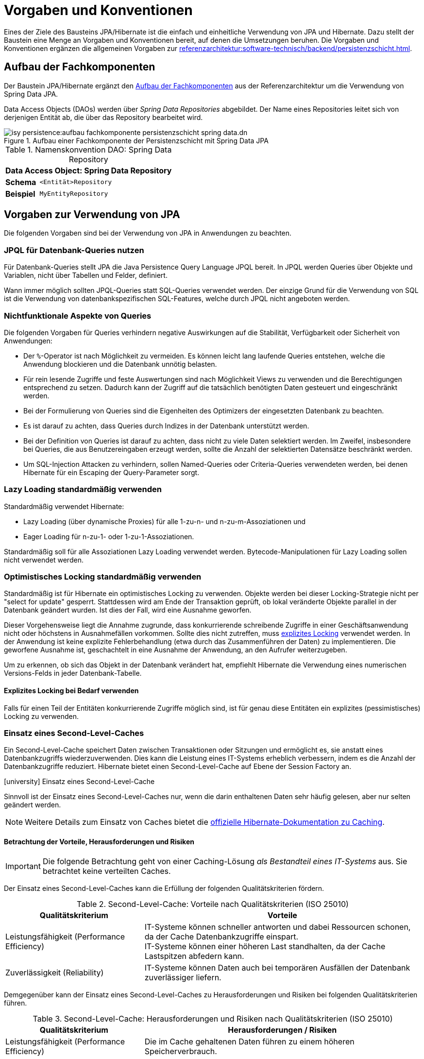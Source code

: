 = Vorgaben und Konventionen

Eines der Ziele des Bausteins JPA/Hibernate ist die einfach und einheitliche Verwendung von JPA und Hibernate.
Dazu stellt der Baustein eine Menge an Vorgaben und Konventionen bereit, auf denen die Umsetzungen beruhen.
Die Vorgaben und Konventionen ergänzen die allgemeinen Vorgaben zur xref:referenzarchitektur:software-technisch/backend/persistenzschicht.adoc[].

[[aufbau-fachkomponenten]]
== Aufbau der Fachkomponenten

Der Baustein JPA/Hibernate ergänzt den xref:referenzarchitektur:software-technisch/backend/persistenzschicht.adoc#fachkomponenten[Aufbau der Fachkomponenten] aus der Referenzarchitektur um die Verwendung von Spring Data JPA.

Data Access Objects (DAOs) werden über _Spring Data Repositories_ abgebildet.
Der Name eines Repositories leitet sich von derjenigen Entität ab, die über das Repository bearbeitet wird.

[[aufbau-fachkomponente-persistenzschicht]]
.Aufbau einer Fachkomponente der Persistenzschicht mit Spring Data JPA
image::isy-persistence:aufbau_fachkomponente_persistenzschicht_spring_data.dn.svg[]

//tag::namenskonvention[]

[[namenskonvention-spring-data-repository]]
.Namenskonvention DAO: Spring Data Repository
[id="table-repossimpl",reftext="{table-caption} {counter:tables}"]
[cols="1s,4m",options="header"]
|====
2+|Data Access Object: Spring Data Repository
|Schema |<Entität>Repository
|Beispiel |MyEntityRepository
|====

//end::namenskonvention[]


[[vorgaben-zur-verwendung-von-jpa]]
== Vorgaben zur Verwendung von JPA

Die folgenden Vorgaben sind bei der Verwendung von JPA in Anwendungen zu beachten.

[[jpql-fuer-datenbank-abfragen-nutzen]]
=== JPQL für Datenbank-Queries nutzen

Für Datenbank-Queries stellt JPA die Java Persistence Query Language JPQL bereit.
In JPQL werden Queries über Objekte und Variablen, nicht über Tabellen und Felder, definiert.

Wann immer möglich sollten JPQL-Queries statt SQL-Queries verwendet werden.
Der einzige Grund für die Verwendung von SQL ist die Verwendung von datenbankspezifischen SQL-Features, welche durch JPQL nicht angeboten werden.

[[nichtfunktionale-aspekte-von-anfragen]]
=== Nichtfunktionale Aspekte von Queries

Die folgenden Vorgaben für Queries verhindern negative Auswirkungen auf die Stabilität, Verfügbarkeit oder Sicherheit von Anwendungen:

* Der `%`-Operator ist nach Möglichkeit zu vermeiden.
Es können leicht lang laufende Queries entstehen, welche die Anwendung blockieren und die Datenbank unnötig belasten.
* Für rein lesende Zugriffe und feste Auswertungen sind nach Möglichkeit Views zu verwenden und die Berechtigungen entsprechend zu setzen.
Dadurch kann der Zugriff auf die tatsächlich benötigten Daten gesteuert und eingeschränkt werden.
* Bei der Formulierung von Queries sind die Eigenheiten des Optimizers der eingesetzten Datenbank zu beachten.
* Es ist darauf zu achten, dass Queries durch Indizes in der Datenbank unterstützt werden.
* Bei der Definition von Queries ist darauf zu achten, dass nicht zu viele Daten selektiert werden.
Im Zweifel, insbesondere bei Queries, die aus Benutzereingaben erzeugt werden, sollte die Anzahl der selektierten Datensätze beschränkt werden.
* Um SQL-Injection Attacken zu verhindern, sollen Named-Queries oder Criteria-Queries verwendeten werden, bei denen Hibernate für ein Escaping der Query-Parameter sorgt.

[[lazy-loading]]
=== Lazy Loading standardmäßig verwenden

Standardmäßig verwendet Hibernate:

* Lazy Loading (über dynamische Proxies) für alle 1-zu-n- und n-zu-m-Assoziationen und
* Eager Loading für n-zu-1- oder 1-zu-1-Assoziationen.

Standardmäßig soll für alle Assoziationen Lazy Loading verwendet werden.
Bytecode-Manipulationen für Lazy Loading sollen nicht verwendet werden.

[[optimistic-locking]]
=== Optimistisches Locking standardmäßig verwenden

Standardmäßig ist für Hibernate ein optimistisches Locking zu verwenden.
Objekte werden bei dieser Locking-Strategie nicht per "select for update" gesperrt.
Stattdessen wird am Ende der Transaktion geprüft, ob lokal veränderte Objekte parallel in der Datenbank geändert wurden.
Ist dies der Fall, wird eine Ausnahme geworfen.

Dieser Vorgehensweise liegt die Annahme zugrunde, dass konkurrierende schreibende Zugriffe in einer Geschäftsanwendung nicht oder höchstens in Ausnahmefällen vorkommen.
Sollte dies nicht zutreffen, muss <<explizites-locking,explizites Locking>> verwendet werden.
In der Anwendung ist keine explizite Fehlerbehandlung (etwa durch das Zusammenführen der Daten) zu implementieren.
Die geworfene Ausnahme ist, geschachtelt in eine Ausnahme der Anwendung, an den Aufrufer weiterzugeben.

Um zu erkennen, ob sich das Objekt in der Datenbank verändert hat, empfiehlt Hibernate die Verwendung eines numerischen Versions-Felds in jeder Datenbank-Tabelle.

[[explizites-locking]]
==== Explizites Locking bei Bedarf verwenden

Falls für einen Teil der Entitäten konkurrierende Zugriffe möglich sind, ist für genau diese Entitäten ein explizites (pessimistisches) Locking zu verwenden.

[[second-level-cache]]
=== Einsatz eines Second-Level-Caches

Ein Second-Level-Cache speichert Daten zwischen Transaktionen oder Sitzungen und ermöglicht es, sie anstatt eines Datenbankzugriffs wiederzuverwenden.
Dies kann die Leistung eines IT-Systems erheblich verbessern, indem es die Anzahl der Datenbankzugriffe reduziert.
Hibernate bietet einen Second-Level-Cache auf Ebene der Session Factory an.

.icon:university[title=Architekturregel] Einsatz eines Second-Level-Cache
****
Sinnvoll ist der Einsatz eines Second-Level-Caches nur, wenn die darin enthaltenen Daten sehr häufig gelesen, aber nur selten geändert werden.
****

NOTE: Weitere Details zum Einsatz von Caches bietet die https://docs.jboss.org/hibernate/orm/current/userguide/html_single/Hibernate_User_Guide.html#caching[offizielle Hibernate-Dokumentation zu Caching].

[[second-level-cache-betrachtung]]
==== Betrachtung der Vorteile, Herausforderungen und Risiken

IMPORTANT: Die folgende Betrachtung geht von einer Caching-Lösung _als Bestandteil eines IT-Systems_ aus.
Sie betrachtet keine verteilten Caches.

Der Einsatz eines Second-Level-Caches kann die Erfüllung der folgenden Qualitätskriterien fördern.

.Second-Level-Cache: Vorteile nach Qualitätskriterien (ISO 25010)
[cols="1,2", options="header"]
|===
|Qualitätskriterium
|Vorteile

|Leistungsfähigkeit (Performance Efficiency)
|IT-Systeme können schneller antworten und dabei Ressourcen schonen, da der Cache Datenbankzugriffe einspart. +
IT-Systeme können einer höheren Last standhalten, da der Cache Lastspitzen abfedern kann.

|Zuverlässigkeit (Reliability)
|IT-Systeme können Daten auch bei temporären Ausfällen der Datenbank zuverlässiger liefern.
|===

Demgegenüber kann der Einsatz eines Second-Level-Caches zu Herausforderungen und Risiken bei folgenden Qualitätskriterien führen.

.Second-Level-Cache: Herausforderungen und Risiken nach Qualitätskriterien (ISO 25010)
[cols="1,2", options="header"]
|===
|Qualitätskriterium
|Herausforderungen / Risiken

|Leistungsfähigkeit (Performance Efficiency)
|Die im Cache gehaltenen Daten führen zu einem höheren Speicherverbrauch.

|Funktionale Eignung (Functional Suitability)
|Der Cache kann veraltete und damit potenziell inkonsistente Daten liefern.

|Wartbarkeit (Maintainability)
|Komplexe Cache-Konfigurationen können schwer zu debuggen und zu testen sein.
|===

[[second-level-cache-empfehlungen]]
==== Empfehlungen zum Einsatz

Die IsyFact gibt die folgenden, generellen Empfehlungen beim Einsatz von Second-Level-Caches, aufgeschlüsselt nach Qualitätskriterien.

.Second-Level-Cache: Empfehlungen nach Qualitätskriterien (ISO 25010)
[cols="1,2", options="header"]
|===
|Qualitätskriterium
|Empfehlungen

|Leistungsfähigkeit (Performance Efficiency)
|Nur so viel wie nötig an Daten im Cache halten. +
Gezielt Cache-Regionen und passende Cache-Strategien nutzen.

|Funktionale Eignung (Functional Suitability)
|Cache Eviction (z.B. bei Änderungen an den Daten) sorgfältig planen.

|Wartbarkeit (Maintainability)
|Cache-Konfiguration im xref:methodik:vorlage-systementwurf/antora-master.adoc[Systementwurf] dokumentieren.

|===

[[nutzung-und-anbindung-einer-zweiten-datenbank]]
=== Nutzung und Anbindung einer zweiten Datenbank

Einige Anwendungsfälle machen es notwendig, eine zweite Datenbank zu nutzen.
Das ist beispielsweise notwendig, wenn Daten aus einem Altsystem über die Datenbank für andere Systeme bereitgestellt werden und diese Daten in eine IsyFact-Anwendung über einen Batch importiert werden sollen.
Der Batch muss dann sowohl auf die Datenbank der IsyFact-Anwendung, als auch auf die Datenbank des Altsystems zugreifen.

Die Anbindung einer zweiten Datenbank erfolgt analog zur Anbindung der primären Datenbank über Spring und die Nutzung über JPA.
Dabei erfolgt der Zugriff auf die zweite Datenbank getrennt über einen weiteren Entity Manager und eine weitere Data Source.

[[verwendung-von-hibernate-filtern]]
=== Verwendung von Hibernate Filtern

Wenn in einer Anwendung viele wiederkehrende Abfragen auf Entitäten erfolgen, können Hibernate Filter eingesetzt werden, um die "WHERE-Klauseln" der Abfragen zu vereinfachen oder zu ersetzen.

Hibernate Filter vereinfachen wiederkehrende Abfragen.
Sie können dynamisch gesetzt sowie pro Hibernate Session aktiviert und deaktiviert werden.
Sie können an Entitäten und durch Collections realisierten Assoziationen definiert werden.

.icon:university[title=Architekturregel] Verwendung von Hibernate Filtern
****
Wenn das fachliche Datenmodell variable Sichtbarkeitsregeln in größerem Umfang benötigt, sollten diese mit Hibernate Filtern umgesetzt werden.
****

Außer der Annotation `@Filter` gibt es auch die Annotation `@Where`, die jedoch immer aktiv ist und eine statische Filterung durchführt.
Im folgenden Beispiel würde ihr Einsatz dazu führen, dass die Anwendung generell keine gelöschten Items abfragen könnte.
Deshalb wird Annotation `@Where` nur im Ausnahmefall empfohlen und hier nicht näher betrachtet.


==== Beispiel für die Verwendung von Hibernate Filtern

Zur Veranschaulichung wird ein Beispiel für die Verwendung von Hibernate Filtern aufgeführt.
Es gibt eine Entität `User` und eine Entität `Item` sowie eine 1-zu-n-Assoziation zwischen `User` und `Item`.
Die Entität Item hat ein Attribut `deleted`, das als Soft Delete verwendet wird.
(Dies ist keine Empfehlung, Soft Deletes zu verwenden.)

[[listing-beispiel-hibernate-filter]]
.Hibernate Filter auf Ebene von Klassen und Collections
[source,java]
----
@Entity
//Definition Hibernate Filter
@FilterDef(
     name="aktuellesItem",
     parameters = @ParamDef(
         name="geloescht",
         type="boolean"
    )
)
//Beispiel für Hibernate Filter auf Klassen-Ebene
@Filter(
     name="aktuellesItem",
     condition="item_geloescht = :geloescht"
)
public class Item {
     @Id
     private Long id;

     @Column(name = "item_geloescht")
     private boolean deleted;
}

@Entity
public class User {
    @Id
    private Long id;

    @OneToMany
    @JoinColumn(name = "user_id")
    //Beispiel für Hibernate Filter auf Collection-Ebene
    @Filter(
        name="aktuellesItem",
        condition="item_geloescht = :geloescht"
    )
    private Set<Item> items;
    public Set<Item> getItems(){
	    return items;
    }
}
----

[[listing-zugriff-hibernate-filter]]
.Zugriff auf Klasse und Collection mit Hibernate Filter
[source,java]
----
//Zugriff per Spring Data Repository
public class FilterExample {

    @Autowired
    private ItemRepository itemRepository;

    @Autowired
    private UserRepository userRepository;

    public void howToUseFilters() {

        // Hibernate Filter sind standardmäßig deaktiviert.
        List<Item> alleItems = itemRepository.findAll();
        // alleItems.size() == 3
        User user = userRepository.findById(1).orElse(null);
        // user.getItems().size() == 3

        // Hibernate Filter aktivieren
        entityManager
            .unwrap(Session.class)
            .enableFilter("aktuellesItem")
            .setParameter("geloescht", false);

        // Mit aktiviertem Filter wird eine Entität gefiltert.
        List<Item> aktuelleItems = itemRepository.findAll();
        // aktuelleItems.size() == 2
        // user.getItems().size() == 2
    }
}
----

CAUTION: Das Suchen per Identifier (z.B. mittels `itemRepository.findById(1)`) wendet keine Filter an, siehe https://docs.jboss.org/hibernate/orm/5.6/userguide/html_single/Hibernate_User_Guide.html#pc-filtering[filtering entities and associations].


[[verbot-von-bulk-queries]]
=== Verbot von Bulk-Queries

JPA bietet über die Methode `query.executeUpdate()` die Möglichkeit in JPQL formulierte `DELETE`- und `UPDATE`-Statements, sog. Bulk-Queries, auszuführen.
Die Nutzung solcher Bulk-Queries ist verboten.
Wo aus Performancegründen massenhafte `DELETE`- oder `UPDATE`-Statements direkt in der Datenbank benötigt werden, können native SQL-Anweisungen verwendet werden.
Sofern bei solchen Bulk-Operationen kaskadierende Änderungen benötigt werden (z.B. weil Kind-Tabellen mitgelöscht werden sollen), müssen entsprechende Constraints in der Datenbank angelegt werden.

Begründung: Hibernate erzeugt bei der Ausführung von `BULK`-Queries unter bestimmten Umständen zur Laufzeit implizit Hilfstabellen (temporäre Tabellen mit dem Präfix `HT_`).

NOTE: siehe https://in.relation.to/2005/07/20/multitable-bulk-operations/[Multi-table Bulk Operations]

Dies führt dazu, dass der Datenbank-User der Anwendung entsprechende `CREATE TABLE`-Rechte benötigt, was i.d.R. nicht zugelassen ist.
Weiterhin führt die Nutzung der temporären Tabellen in vielen Fällen zu Performance-Problemen.

Um die Einhaltung dieser Anforderung sicherzustellen, sollten auch in der Entwicklung bzw. bei frühen Tests die Rechte auf die Testdatenbanken entsprechend beschränkt werden.

[[vorgaben-or-mapping]]
== Vorgaben zur Definition des O/R-Mappings

Die folgenden Vorgaben sind bei der Definition des O/R-Mappings zu beachten.

[[nutzung-von-annotationen]]
=== Nutzung von Annotationen

Die Definition des Mappings wird über Annotationen in den Entitäten durchgeführt.
Pro Klasse wird über die Annotationen definiert, auf welche Tabelle sie abgebildet werden und wie ihre Variablen auf Datenbank-Felder abgebildet werden.
Beispiele für Annotationen finden sich in den Beispielen auf dieser Seite.

Über Annotationen können einige wenige Mappings nicht definiert werden, welche über eine XML-Konfigurationsdatei definierbar sind.
Ein Beispiel dafür ist das Mapping einer Klasse auf zwei verschiedene Tabellen.

Falls eine XML-Mapping-Konfiguration für eine Klasse notwendig ist, ist die Konfiguration für diese Klasse in einer XML-Konfigurationsdatei abzulegen.
Diese wird automatisch von JPA verwendet.

[[konfiguration-der-id-und-sequenz]]
=== Konfiguration der ID und Sequenz

Primärschlüssel werden in JPA mit den Annotationen `@Id` und `@GeneratedValue` markiert.
Der `GenerationType` der `@GeneratedValue` Annotation muss in jedem Fall `AUTO` sein.
Es muss unbedingt darauf geachtet werden, das Inkrement (`INCREMENT BY`) der zur ID-Generierung genutzt Datenbanksequenz auf denselben Wert einzustellen, der auch beim `SequenceGenerator` im Parameter `allocationSize` angegeben ist.

[[identifizierende-attribute-verwenden]]
=== Identifizierende Attribute verwenden

Falls für eine Entität genau ein identifizierendes Attribut existiert, ist dieses sowohl in der Datenbank als auch im Hibernate Mapping als Primärschlüssel zu verwenden.
Künstliche ID-Spalten sind nur dann als Schlüssel zu verwenden, wenn kein identifizierendes Attribut für die Entität vorliegt oder nur mehrere Attribute zusammen die Entität eindeutig identifizieren.
Zusammengesetzte Schlüssel dürfen nicht verwendet werden.

Das identifizierende Attribut darf beliebige Typen besitzen: Es dürfen, neben numerischen Werten, auch Zeichenketten oder Datumsangaben sein.

[[definition-von-assoziationen]]
=== Definition von Assoziationen

[[eins-zu-n-assoziationen]]
==== 1-zu-n Assoziationen

Eine 1-zu-n-Assoziation (siehe https://docs.jboss.org/hibernate/orm/6.6/userguide/html_single/Hibernate_User_Guide.html#collections[Collection Mapping]) ist in der Regel als unsortierte Menge (`Set`) zu definieren, da in dieser keine Reihenfolge definiert ist.
Wird von der Anwendung eine Sortierung benötigt und sind alle für die Sortierung benötigten Attribute in der Entität enthalten, dann kann auch eine Liste (`List`) verwendet werden, da die Datenbank effizienter sortieren kann als eine Java-Implementierung.

[[bidirektionale-assoziationen]]
==== Bidirektionale Assoziationen

Bidirektionale Assoziation beschreibt die Beziehung zwischen zwei Entitäten, wobei jede Entität einen Verweis auf die andere Entität besitzt. 
Sie ermöglicht es ihnen, von einer Entität zu einer anderen Entität zu navigieren, die mit ihr verbunden ist, und umgekehrt.

Es gibt 4 verschiedene Arten der bidirektionalen Assoziation, die wie folgt aussehen:

. Bidirektionale Eins-zu-Eins-Verknüpfung (one-to-one)
. Bidirektionale Eins-zu-Viele-Verknüpfung (one-to-many)
. Bidirektionale Viele-zu-Eins-Verknüpfung (many-to-one)
. Bidirektionale Viele-zu-Viele-Verknüpfung (many-to-many)

===== https://docs.jboss.org/hibernate/stable/orm/userguide/html_single/Hibernate_User_Guide.html#associations-one-to-many-bidirectional[JPA bidirektionale Sync-Methoden]
Wenn eine bidirektionale Assoziation gebildet wird, muss sichergestellt werden, dass beide Seiten zu jeder Zeit synchron sind.

===== Vermeiden von to-many-Assoziationen
Bei einer to-many-Assoziation lädt Hibernate alle zugehörigen Entitäten, wenn es die Assoziation initialisiert. 
Das kann mehrere Sekunden oder sogar Minuten dauern, wenn Hibernate mehrere tausend Entitäten abrufen muss.

Stattdessen sollte für die Traversierung in Gegenrichtung (many-to-one) eine Query verwendet werden.

[NOTE] 
====
Die folgenden Best Practices helfen bei der Verwendung von Assoziationen:

* https://docs.jboss.org/hibernate/stable/orm/userguide/html_single/Hibernate_User_Guide.html#associations[Hibernate User Guide - Associations]
* https://vladmihalcea.com/jpa-bidirectional-sync-methods[Vlad Mihalcea - JPA Best practices]
* https://thorben-janssen.com/best-practices-for-many-to-many-associations-with-hibernate-and-jpa[Thorben Janssen - JPA Best practices]
* https://thorben-janssen.com/best-practices-many-one-one-many-associations-mappings[Thorben Janssen - Best practices  many-one-one-many-associations]

====

[[vererbungshierarchien]]
=== Vererbungshierarchien

Die JPA-Spezifikation beschreibt mehrere Strategien des O/R-Mappings von Vererbungshierarchien, zu beachten ist auch xref:referenzarchitektur:software-technisch/backend/persistenzschicht.adoc#vererbung-im-persistenz-klassenmodell[Vererbung im Persistenz-Klassenmodell].

Es werden zunächst die Architekturregeln der IsyFact für die vier O/R-Mapping-Strategien vorgestellt.

[[single-table-per-class-hierarchy-rules]]
==== Single Table per Class Hierarchy

Mit der *Single Table per Class Hierarchy* Strategie wird eine Vererbungshierarchie auf eine einzelne Datenbanktabelle gemappt.
Die Tabelle hat eine Diskriminatorspalte.
Anhand des Wertes dieser Spalte wird die spezielle Subklasse bestimmt, auf die eine bestimmte Zeile der Datenbank gemappt wird.

.icon:university[title=Architekturregel] Verwendung der Single Table per Class Strategie
****
Die *Single Table per Class Hierarchy* Strategie sollte die Default-Strategie sein, weil sie performante Abfragen erlaubt.
****

Die Single Table per Class Hierarchy Strategie kann nicht angewandt werden, wenn für Spalten, die von Attributen der Subklassen gemappt wurden, Not-Nullable-Constraints zwingend erforderlich sind, s.a. <<joined-subclass-rules>>.

[[joined-subclass-rules]]
==== Joined Subclass

Eine weitere Strategie des O/R-Mappings von Vererbungshierarchien ist die *Joined Subclass* Strategie.
Jede Klasse wird auf eine eigene Tabelle abgebildet.

Der Zugriff ist weniger performant als bei der Single Table per Class Hierarchy Strategie.

.icon:university[title=Architekturregel] Verwendung der Joined Subclass Strategie
****
Wenn Not-Nullable-Constraints zwingend erforderlich sind und polymorphe Queries benötigt werden, ist die *Joined Subclass* Strategie eine gute Wahl.
Ein weiteres Argument für diese Strategie sind Subklassen mit vielen Attributen.
****

[[table-per-concrete-class-rules]]
==== Table per Concrete Class

Bei der O/R-Mappingstrategie *Table per Concrete Class* wird jede nicht abstrakte Klasse auf eine Datenbanktabelle abgebildet.
Alle Attribute der Oberklasse werden als Spalten an alle Tabellen für die Subklassen angefügt.

Das Mapping zwischen Entitäten und Datenbanktabellen ist einfach, aber die Tabellen sind nicht normalisiert und der polymorphe Zugriff auf die Oberklasse ist kaum performant.

.icon:university[title=Architekturregel] Verwendung der Table per Concrete Class Strategie
****
Die *Table per Concrete Class* Strategie sollte, wenn überhaupt, nur gewählt werden, wenn die anderen Strategien nicht passen und auf die Oberklasse keine oder nur wenig polymorphe Zugriffe zu erwarten sind.
****

[[mapped-superclass-rules]]
==== Mapped Superclass

Es liegt bei der *Mapped Superclass* Strategie keine Vererbungshierarchie unter Entitäten vor, die Oberklasse ist keine Entität.
Die Oberklasse dient nur der Strukturierung und Zusammenfassung von gemeinsamen Eigenschaften.
Sie wird deshalb auch nicht auf eine Datenbanktabelle abgebildet.
Ihre Attribute werden aber als Spalten an alle Tabellen der von ihr erbenden Entitäten angefügt.

Polymorphe Queries auf die Oberklasse sind nicht möglich.

.icon:university[title=Architekturregel] Verwendung der Mapped Superclass Strategie
****
Diese Art der Vererbung von einer Java-Oberklasse auf Entitäten-Subklassen kann eingesetzt werden, wenn nur auf die Subklassen zugegriffen werden muss.
****

Es erspart die Wiederholung von Attributen in den Entitäten, aber nicht in den Datenbanktabellen.

[[vererbungshierarchien-details]]
==== Beispiele, Vor- und Nachteile

Die vier O/R-Mapping-Strategien werden in den folgenden Abschnitten genauer betrachtet mit ihren Vor- und Nachteilen.

[[single-table-per-class-hierarchy-details]]
===== Single Table per Class Hierarchy

Für die Single Table per Class Hierarchy Strategie wird ein Beispiel gezeigt.
Bei den anderen Strategien wird auf Teile davon verwiesen.

[[listing-single-table-hierarchy-mapping]]
.Single Table per Class Hierarchy
[source,java]
----
@Entity
@Inheritance(strategy = InheritanceType.SINGLE_TABLE)
@DiscriminatorColumn(name="personengruppe",
  discriminatorType = DiscriminatorType.INTEGER)
public class Person {
	//…
}

@Entity
@DiscriminatorValue("1")
public class Schueler extends Person {
    private Integer klassenstufe;
    public Integer getKlassenstufe() {
        return klassenstufe;
    }
	//…
}

@Entity
@DiscriminatorValue("2")
public class Lehrer extends Person {
    private BigDecimal gehalt;
    public BigDecimal getGehalt() {
        return gehalt;
    }
	//…
}
----

[[listing-polymorphic-access-hierarchy-mapping]]
.Polymorpher Zugriff
[source,java]
----
public class PolymorphicAccessExample {

    @Autowired
    private PersonRepository personRepository;

    public List<Person> accessByQuery() { // <.>
        return entityManager
            .createQuery("select p from Person p")
            .getResultList();
    }

    public List<Person> accessByRepository() { // <.>
        List<Person> personen = personRepository.findAll();

        // Zugriff auf Subklassen
        personen.forEach(person -> {
            if (person instanceof Schueler) {
                ((Schueler) person).getKlassenstufe();
            } else if (person instanceof Lehrer) {
                ((Lehrer) person).getGehalt();
            }
        });

        return personen;
    }
}
----
<.> Zugriff über Query
<.> Zugriff über Spring Data Repository

*Vorteile*

* Auf die Datenbanktabelle kann polymorph zugegriffen werden.
* Die Queries auf Ober- und Subklassen sind performant, da keine Joins erforderlich sind.

*Nachteile*

* Auf Attribute von Subklassen kann kein Not-Nullable-Constraint gesetzt werden.
Im Beispiel kann `klassenstufe` nicht auf not nullable gesetzt werden, denn wenn die gespeicherte Person ein Lehrer ist, ist `klassenstufe` null.
* Falls Datenbankadministratoren z.B. bei Fehlern den Inhalt der Tabelle analysieren müssen, ist die Zugehörigkeit einzelner Spalten zu bestimmten Subklassen nicht allein aus der Datenbanktabelle ersichtlich.
In diesem Fall ist es hilfreich, wenn für jede Klasse der Vererbungshierarchie ein View definiert wurde.
Diese Views beeinflussen das O/R-Mapping nicht, denn sie werden dafür nicht verwendet.

[[joined-subclass-details]]
===== Joined Subclass

Jede Klasse wird auf eine eigene Tabelle abgebildet, auch eine abstrakte Oberklasse, und enthält nur ihre eigenen Attribute als Spalten.
Die Primärschlüssel-Ids  der Subklassen sind gleichzeitig Fremdschlüssel für die entsprechenden Primärschlüssel-Ids der Oberklasse.
Dadurch werden beim <<listing-polymorphic-access-hierarchy-mapping,polymorphen Zugriff>> auf die Oberklasse die Sub-Entitäten per Join mit der Tabelle der Oberklasse gelesen (implizit per O/R-Mapper).

Die Oberklasse wird folgendermaßen annotiert:

[[listing-joined-subclass-mapping]]
.Joined Subclass
[source,java]
----
@Entity
@Inheritance(strategy = InheritanceType.JOINED)
public class Oberklasse { }
----

*Vorteile*

* Die Datenbanktabellen sind normalisiert.
* Die Vererbungshierarchie ist ansatzweise erkennbar in den Datenbanktabellen.

*Nachteile*

* Je nach Vererbungshierarchie sind für die Performanz kritische Joins erforderlich, sowohl beim polymorphen Zugriff auf Oberklassen als auch auf Subklassen.

[[table-per-concrete-class-details]]
===== Table per Concrete Class

Die Oberklasse wird folgendermaßen annotiert:

[[listing-table-per-concrete-class]]
.Table per Concrete Class
[source,java]
----
@Entity
@Inheritance(strategy = InheritanceType.TABLE_PER_CLASS)
public class Oberklasse { }
----

*Vorteile*

* Die Vererbungshierarchie ist an der Datenbank ansatzweise nachvollziehbar, zumindest dann, wenn die Oberklasse nicht abstrakt ist und auch gemappt wird.
* Einfaches Mapping zwischen Entitäten und Datenbanktabellen.

*Nachteile*

* Die Datenbanktabellen sind nicht normalisiert.
* Beim <<listing-polymorphic-access-hierarchy-mapping,polymorphen Zugriff>> auf die Oberklasse muss dies (implizit per O/R-Mapper) über eine UNION-Query geschehen oder eine eigene Query für jede Subklasse.

[[mapped-superclass-details]]
===== Mapped Superclass

Die Oberklasse wird folgendermaßen annotiert:

[[listing-mapped-superclass]]
.Mapped Superclass
[source,java]
----
@MappedSuperclass
public class Oberklasse { }
----

*Vorteile*

* Einfaches Mapping zwischen Entitäten und Datenbanktabellen.

*Nachteile*

* Ein polymorpher Zugriff ist nicht möglich.
* Die Datenbanktabellen sind nicht normalisiert.
* Die Vererbungshierarchie ist in der Datenbank nicht nachvollziehbar.

[NOTE]
====
Zur Vertiefung bieten sich die folgenden Quellen an:

* https://jakarta.ee/specifications/persistence/3.0/jakarta-persistence-spec-3.0.html[Jakarta Persistence],
* https://docs.jboss.org/hibernate/orm/5.6/userguide/html_single/Hibernate_User_Guide.html#entity-inheritance[Hibernate User Guide - Inheritance],
* https://www.manning.com/books/java-persistence-with-hibernate[Java Persistence with Hibernate (Bauer, King, Second Edition, 2015, Manning Publications)] icon:book[].
====

[[behandlung-von-zeitangaben]]
=== Behandlung von Datums- und Zeitangaben

Es werden die Datums- und Zeitklassen aus der _Java 8 Date Time API_ verwendet.
Hinweise zu deren Verwendung finden sich im xref:isy-datetime-docs:ROOT:konzept/master.adoc[Baustein Datum & Zeit].
Der Baustein stellt zur Persistierung von Zeiträumen und ungewissen Datums- und Zeitangaben entsprechende Entitäten bereit.

WARNING: Der folgende, hervorgehobene Absatz wird nur noch aus historischen Gründen erwähnt und ist obsolet.

====
Für alte Anwendungen, die nicht die _Java 8 Date Time API_, sondern noch `java.util.Date` verwenden, gelten die folgenden Vorgaben.

In der Datenbank erfolgt die Speicherung in einem Attribut vom Typ `TemporalType.TIMESTAMP`.
Falls die Genauigkeit des Timestamp-Datentyps fachlich nicht gewünscht ist, kann der Typ `TemporalType.DATE` verwendet wird.

Hibernate erzeugt beim Laden der Daten aus der Datenbank implizit Objekte der Typen `java.sql.Timestamp` bzw. `java.sql.Date` für diese Attribute.
Beide Typen sind von `java.util.Date` abgeleitet.

Vergleiche von Zeitangaben unterschiedlicher Genauigkeit sind jedoch problematisch:

* Grundsätzlich darf der Vergleich nicht mittels `equals` durchgeführt werden, sondern immer mittels `compareTo`.
* Ein Vergleich mit `compareTo` muss immer auf dem *Attribut mit höherer Genauigkeit* (also auf dem `java.sql.Timestamp`) aufgerufen werden.

Für Berechnungen, z.B. das Hinzuaddieren von Tagen, oder das Setzen von Feldern, ist der Daten-Typ `java.util.Calendar` zu verwenden.
In diesem Fall wird im Anwendungskern temporär ein Objekt dieses Typs für das entsprechende Datum erzeugt.
====

[[boolesche-variablen]]
=== Boolesche Variablen

Für die Ablage von booleschen Werten in der Datenbank ist stets ein numerisches Feld zu verwenden, kein Textfeld.
Der Wert wird von Hibernate standardmäßig auf `1` für wahr und `0` für falsch abgebildet.

[[enum-variablen]]
=== Enum-Variablen

Für die Ablage von Enum-Feldern persistenter Entitäten in der Datenbank sind in JPA zwei Modi vorgesehen, die jedoch beide mit Nachteilen verbunden sind:

`ORDINAL`:: Die Enum-Ausprägungen werden durchnummeriert und als Integer abgelegt.
Diese Ablage ist sehr ungünstig, weil sich beim Hinzufügen oder Entfernen einer Enum-Ausprägung, die nicht die letzte ist, die Nummern verschieben und dadurch eine Datenmigration erforderlich wird.
`STRING`:: Es wird der Java-Name der Enum-Ausprägung in der Datenbank abgelegt.
Diese Ablage ist problematisch, weil sie eine enge Kopplung des Java-Quellcodes an die Datenbankinhalte erzeugt.
Während im Java-Quellcode lange, sprechende Namen bevorzugt werden, werden für die Ablage in der Datenbank kurze, Speicherplatz sparende Darstellungen präferiert.

Aufgrund der genannten Schwächen stellt die Bibliothek `isy-persistence` zwei Hibernate User-Types zur Verfügung, um Enum-Werte auf eine Zeichenkette in der Datenbank abzubilden.
Die Verwendung dieser User-Types beschreibt das xref:nutzungsvorgaben/umsetzung-persistenzschicht.adoc#enum-variablen[Nutzungskonzept].

[[datenbankschema-anfangs-ueber-hbm2ddl-erzeugen]]
=== Datenbankschema anfangs über `hbm2ddl` erzeugen

Für die Erstellung des Datenbankschemas wird empfohlen, es initial über Hibernate zu erzeugen.
Die <<konfiguration-automatische-erzeugung-schema,Konfiguration>> hierzu geschieht in der Datei `application.properties` der Anwendung.

.Konfiguration zur automatischen Erzeugung von Datenbankschemas
[[konfiguration-automatische-erzeugung-schema]]
[source,properties]
----
spring.jpa.hibernate.ddl-auto=create
----

Grundsätzlich ist es möglich, sämtliche Tabellen-Eigenschaften (etwa auch die Feldlängen und Indizes) über Annotationen zu definieren und das Datenbankschema komplett durch `hbm2ddl` zu erzeugen.
Ob das Datenbankschema während der Entwicklung stets generiert wird oder es nach einer initialen Generierung verändert und parallel gepflegt wird, ist je nach Komplexität des Schemas zu entscheiden.

Befindet sich die Anwendung in Produktion, dann muss die automatische Erzeugung von Datenbankschemas abgeschaltet sein.

.Konfiguration zur Abschaltung der automatischen Erzeugung
[[konfiguration-abschaltung-automatische-erzeugung-schema]]
[source,properties]
----
spring.jpa.hibernate.ddl-auto=none
----

Auch eine Validierung des Datenbankschemas durch Setzen des Parameters auf `validate` findet nicht statt.
Stattdessen wird eine explizite xref:konzept/versionierung.adoc[Versionierung des Schemas] verwendet.

[[vergabe-von-indizes]]
=== Vergabe von Indizes

Indizes sind ein wichtiges Element, um eine gute Performance des Datenbankzugriffs sicherzustellen.
Indizes müssen dabei gezielt vergeben werden.
Fehlende Indizes führen häufig zu einer schlechten Performance der Anwendung und belasten die Datenbank durch das vermehrte Auftreten von Full-Table-Scans sehr stark.
Zu viele Indizes verschlechtern die Performance beim Schreiben von Datensätzen und verbrauchen unnötigen Speicherplatz.

Die tatsächlich notwendigen Indizes können letztendlich häufig nur in Produktion festgestellt werden.
In dem Sinne ist es sinnvoll während der Entwicklung zunächst nur die sicher notwendigen Indizes anzulegen und diese später durch Erkenntnisse aus Lasttests und Produktion zu ergänzen.

Initial sind folgende Indizes vorzusehen:

* ein Index auf jeder Spalte, die als Fremdschlüssel verwendet wird,
* ein Index auf (fachliche) Schlüsselattribute, die sehr häufig im Rahmen der Verarbeitung genutzt werden (Beispiele: Nummer eines Registereintrags, Kennung einer Nachricht).


== Konventionen zur Erstellung von Datenbankschemas

Für die Erstellung von Datenbankschemas ist folgende Konvention zu beachten.

// tag::namenskonvention[]

Der Name eines Datenbankschemas genügt den folgenden Anforderungen:

- er enthält vollständige, beschreibende, aussprechbare Namen (oder bekannte Abkürzungen),
- er muss mit einem Buchstaben beginnen,
- nur Buchstaben, Zahlen und Unterstriche (_) sind erlaubt,
- Umlaute, Sonderzeichen, Bindestriche und Leerzeichen sind nicht erlaubt.

// end::namenskonvention[]
